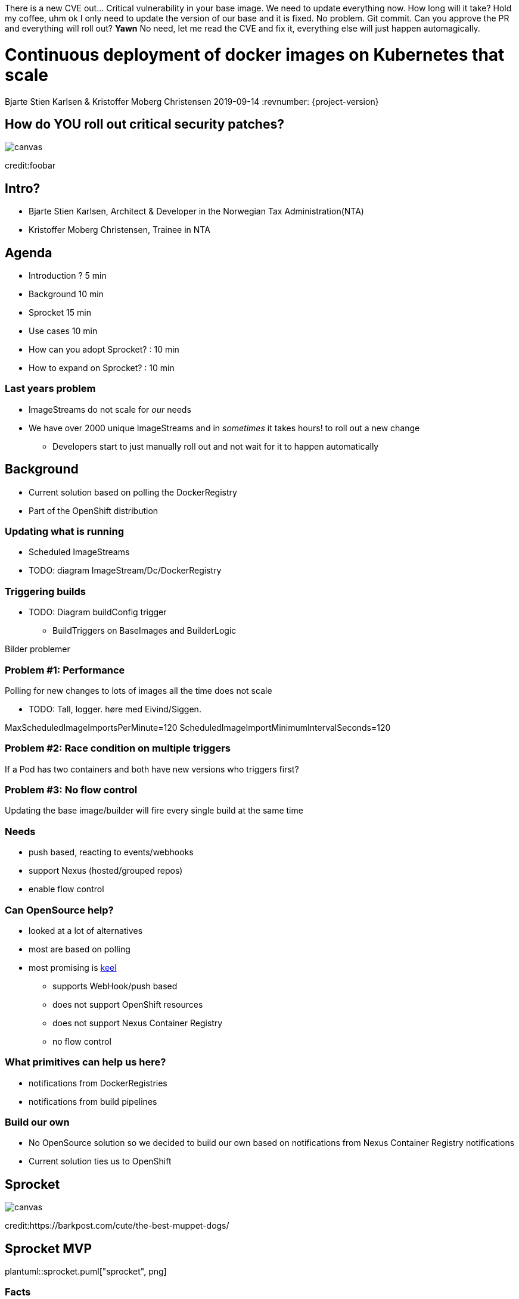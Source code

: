 :customcss: css/custom.css

There is a new CVE out... Critical vulnerability in your base image. We need to update everything now. How long will it take?
Hold my coffee, uhm ok I only need to update the version of our base and it is fixed. No problem. Git commit.
Can you approve the PR and everything will roll out?
*Yawn* No need, let me read the CVE and fix it, everything else will just happen automagically.

[state=title]
= Continuous deployment of docker images on Kubernetes that scale
Bjarte Stien Karlsen & Kristoffer Moberg Christensen
2019-09-14
:revnumber: {project-version}


[.image-slide]
[state=right-box]
== How do [.underline]#*YOU*# roll out critical security patches?
image::images/security-bug.jpg[canvas, size=cover]
[.credit]
credit:foobar

[state=red-font]
== Intro?
* Bjarte Stien Karlsen, Architect & Developer in the Norwegian Tax Administration(NTA)
* Kristoffer Moberg Christensen, Trainee in NTA

[state=red-font]
== Agenda
* Introduction ? 5 min
* Background 10 min
* Sprocket 15 min
* Use cases 10 min
* How can you adopt Sprocket? : 10 min
* How to expand on Sprocket? : 10 min

=== Last years problem
 * ImageStreams do not scale for _our_ needs
 * We have over 2000 unique ImageStreams and in _sometimes_ it takes hours! to roll out a new change
 ** Developers start to just manually roll out and not wait for it to happen automatically

[state=red-font]
== Background
 * Current solution based on polling the DockerRegistry
 * Part of the OpenShift distribution

=== Updating what is running
 * Scheduled ImageStreams
 * TODO: diagram ImageStream/Dc/DockerRegistry

=== Triggering builds
 * TODO: Diagram buildConfig trigger
 ** BuildTriggers on BaseImages and BuilderLogic

Bilder problemer

=== Problem #1: Performance
Polling for new changes to lots of images all the time does not scale

** TODO: Tall, logger. høre med Eivind/Siggen.

MaxScheduledImageImportsPerMinute=120
ScheduledImageImportMinimumIntervalSeconds=120

=== Problem #2: Race condition on multiple triggers
If a Pod has two containers and both have new versions who triggers first?

=== Problem #3: No flow control
Updating the base image/builder will fire every single build at the same time

=== Needs
 * push based, reacting to events/webhooks
 * support Nexus (hosted/grouped repos)
 * enable flow control

=== Can OpenSource help?
 * looked at a lot of alternatives
 * most are based on polling
 * most promising is https://keel.sh/docs/#introduction[keel]
 ** supports WebHook/push based
 ** does not support OpenShift resources
 ** does not support Nexus Container Registry
 ** no flow control

=== What primitives can help us here?
 * notifications from DockerRegistries
 * notifications from build pipelines

=== Build our own
 * No OpenSource solution so we decided to build our own based on notifications from Nexus Container Registry notifications
 * Current solution ties us to OpenShift

[state=left-box]
== Sprocket
image::images/sprocket.jpg[canvas, size=cover]
[.credit]
credit:https://barkpost.com/cute/the-best-muppet-dogs/

[state=red-font]
== Sprocket MVP
plantuml::sprocket.puml["sprocket", png]

=== Facts
* Currently running as a Pilot in our Platform
* Sprocket is named after the dog in Fraggle Rock

=== Limitations
 * no resilience if event fails
 ** we get an alert from Nexus but nothing automatic
 * only support a single cluster
 * no flow control
 * only support deploy on OpenShift via ImageStream

=== Sequence
 * listen to globalEventHook
 * filter out garbage events
 * parse event into a ImageChangeEvent(s)
 ** one hosted registry can have several groups so it can fire multiple events
 * find related kubernetes resources
 * perform builds/deployments/imports

=== Demo
 * show a video of how Sprocket works
 * building a new image will trigger a deploy on an event

=== Video manus
 - 3 terminaler
 - topp bygg
 - venstre sprocket log
 - høyre: stern for apper

 * start bygg uten sprocket annotasjon
 * vis at det kommer sprocket event men ikke at det rulles ut noe

 * annoter app 1
 * start bygg, vis at det kommer
 * annoter app 2
 * start bygg, vis at begge kommer


=== How do you use Sprocket
 * a single trigger in a resource can use the `skatteetaten.no/sprocket` label

=== Permissions
 - list ImageStream, perform ImageStreamUpdate
 - list, patch Deployment
 - list, rollout DeploymentConfig
 - list BuildConfig, start Build
 - list Sprocket

=== Plans
 * rate limiting
 ** label-name: skatteetaten.no/sprocket
 ** rate limit for type of event/action. Only run 100 builds then wait 5 sec
 * avoid duplicate rollouts from a single source
 * distributing ImageChangeEvent to multiple clusters
 * audit logging
 * fallback mechanism that can periodically poll and fire ImageChangeEvent
 * cache part of DockerManifest when an ImageChangeEvent happends

[state=red-font]
== Docker Registry

* Webhook pushes events to Sprocket
* Image

[state=red-font]
== Permissions

* Deployment

[state=red-font]
== Image Change

* Sprocket label on resources that wants updated images
* SHA1 hash of the image pull url
* Many-to-one semantics with CRD

==

[state=red-font]
== Usecases
How you can use Sprocket is correlated heavily on how you version your docker images. Does the version change if you change the way you build Docker Images or if the base image changes?

[state=red-font]
=== Our version strategy
https://skatteetaten.github.io/aurora/documentation/openshift/#image-versioning-strategy-the-auroraversion

* example from postgresql dockerhub. Screenshot?
* (Should be elaborated)

[state=red-font]
== Image change triggers
Pushing several tags for the same image allows user to decide when to update the deployment

[state=red-font]
== How can you adopt Sprocket?
* In your build pipeline push to a tag that is updated when there are new versions released on this release track.
* In your Deployments listen to this moveable tag and not an immutable tag
* label your Deployment with an sprocket label that is the hash of the URL to this tag.
* run sprocket configured to listen to Deployments in this namespace(or all namespaces)

[state=red-font]
== How to expand on Sprocket?
* Rate limit changes for one image
* Invalidate manifest cache
* support 1-many triggers via a CRD Sprocket.
* this will enable you to _not_ touch Deployment/ImageStream/DeploymentConfig resources. Only the CRD.
